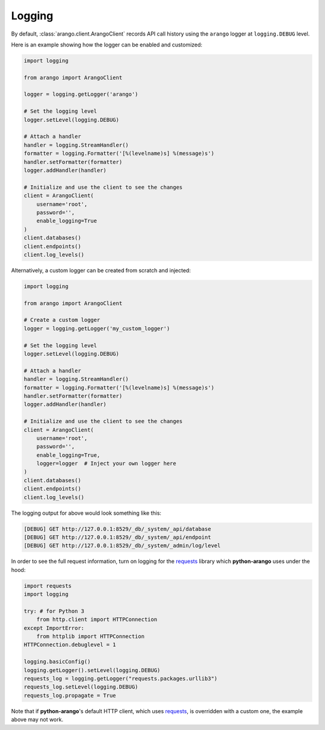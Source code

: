 .. _logging-page:

Logging
-------

By default, :class:`arango.client.ArangoClient` records API call history using
the ``arango`` logger at ``logging.DEBUG`` level.

Here is an example showing how the logger can be enabled and customized:

.. code-block:: python

    import logging

    from arango import ArangoClient

    logger = logging.getLogger('arango')

    # Set the logging level
    logger.setLevel(logging.DEBUG)

    # Attach a handler
    handler = logging.StreamHandler()
    formatter = logging.Formatter('[%(levelname)s] %(message)s')
    handler.setFormatter(formatter)
    logger.addHandler(handler)

    # Initialize and use the client to see the changes
    client = ArangoClient(
        username='root',
        password='',
        enable_logging=True
    )
    client.databases()
    client.endpoints()
    client.log_levels()

Alternatively, a custom logger can be created from scratch and injected:

.. code-block:: python

    import logging

    from arango import ArangoClient

    # Create a custom logger
    logger = logging.getLogger('my_custom_logger')

    # Set the logging level
    logger.setLevel(logging.DEBUG)

    # Attach a handler
    handler = logging.StreamHandler()
    formatter = logging.Formatter('[%(levelname)s] %(message)s')
    handler.setFormatter(formatter)
    logger.addHandler(handler)

    # Initialize and use the client to see the changes
    client = ArangoClient(
        username='root',
        password='',
        enable_logging=True,
        logger=logger  # Inject your own logger here
    )
    client.databases()
    client.endpoints()
    client.log_levels()


The logging output for above would look something like this:

.. code-block:: bash

    [DEBUG] GET http://127.0.0.1:8529/_db/_system/_api/database
    [DEBUG] GET http://127.0.0.1:8529/_db/_system/_api/endpoint
    [DEBUG] GET http://127.0.0.1:8529/_db/_system/_admin/log/level


In order to see the full request information, turn on logging for the requests_
library which **python-arango** uses under the hood:

.. code-block:: python

    import requests
    import logging

    try: # for Python 3
        from http.client import HTTPConnection
    except ImportError:
        from httplib import HTTPConnection
    HTTPConnection.debuglevel = 1

    logging.basicConfig()
    logging.getLogger().setLevel(logging.DEBUG)
    requests_log = logging.getLogger("requests.packages.urllib3")
    requests_log.setLevel(logging.DEBUG)
    requests_log.propagate = True


Note that if **python-arango**'s default HTTP client, which uses requests_, is
overridden with a custom one, the example above may not work.

.. _requests: https://github.com/requests/requests